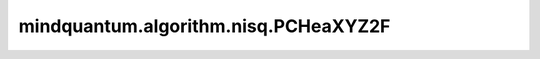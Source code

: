 mindquantum.algorithm.nisq.PCHeaXYZ2F
=====================================

.. py:class:: mindquantum.algorithm.nisq.PCHeaXYZ2F(n_qubits: int, depth: int, prefix: str = '', suffix: str = '')

    PCHeaXYZ2F 硬件友好型线路。

    .. image:: ./ansatz_images/PCHeaXYZ2F.png
        :height: 180px

    请参考论文 `Physics-Constrained Hardware-Efficient Ansatz on Quantum Computers that is Universal, Systematically Improvable, and Size-consistent <https://arxiv.org/abs/2307.03563>`_.

    参数：
        - **n_qubits** (int) - 量子线路的总比特数。
        - **depth** (int) - ansatz 的循环层数。
        - **prefix** (str) - 参数的前缀。默认值： ``''``。
        - **suffix** (str) - 参数的后缀。默认值： ``''``。
